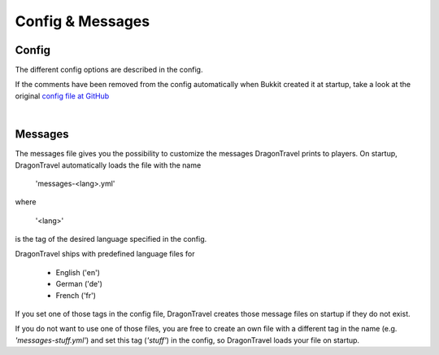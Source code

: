 Config & Messages
=================

======
Config
======

The different config options are described in the config.

If the comments have been removed from the config automatically when Bukkit created it at startup, take a look at the original `config file at GitHub <https://github.com/Phiwa/DragonTravel/blob/master/src/main/resources/config.yml>`_

|

========
Messages
========

The messages file gives you the possibility to customize the messages DragonTravel prints to players.
On startup, DragonTravel automatically loads the file with the name

    'messages-<lang>.yml'

where

    '<lang>'

is the tag of the desired language specified in the config.

DragonTravel ships with predefined language files for

    * English ('en')
    * German ('de')
    * French ('fr')

If you set one of those tags in the config file, DragonTravel creates those message files on startup if they do not exist.

If you do not want to use one of those files, you are free to create an own file with a different tag in the name (e.g. *'messages-stuff.yml'*)
and set this tag (*'stuff'*) in the config, so DragonTravel loads your file on startup.
